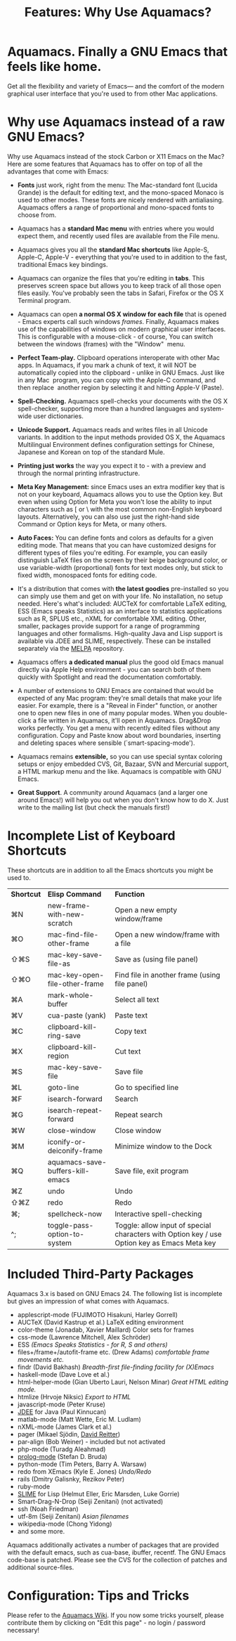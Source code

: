 #+TITLE: Features: Why Use Aquamacs?
#+URL: /features
#+ALIASES[]: /features.html

* Aquamacs. Finally a GNU Emacs that feels like home.
   :PROPERTIES:
   :CUSTOM_ID: aquamacs.-finally-a-gnu-emacs-that-feels-like-home.
   :END:
Get all the flexibility and variety of Emacs--- and the comfort of the
modern graphical user interface that you're used to from other Mac
applications.
* Why use Aquamacs instead of a raw GNU Emacs?
   :PROPERTIES:
   :CUSTOM_ID: why-use-aquamacs-instead-of-a-raw-gnu-emacs
   :END:
Why use Aquamacs instead of the stock Carbon or X11 Emacs on the Mac?
Here are some features that Aquamacs has to offer on top of all the
advantages that come with Emacs:

- *Fonts* just work, right from the menu: The Mac-standard font (Lucida
  Grande) is the default for editing text, and the mono-spaced Monaco is
  used to other modes. These fonts are nicely rendered with
  antialiasing. Aquamacs offers a range of proportional and mono-spaced
  fonts to choose from.

- Aquamacs has a *standard Mac menu* with entries where you would expect
  them, and recently used files are available from the File menu.

- Aquamacs gives you all the *standard Mac shortcuts* like Apple-S,
  Apple-C, Apple-V - everything that you're used to in addition to the
  fast, traditional Emacs key bindings.

- Aquamacs can organize the files that you're editing in *tabs*. This
  preserves screen space but allows you to keep track of all those open
  files easily. You've probably seen the tabs in Safari, Firefox or the
  OS X Terminal program.

- Aquamacs can open *a normal OS X window for each file* that is
  opened - Emacs experts call such windows /frames/. Finally, Aquamacs
  makes use of the capabilities of windows on modern graphical user
  interfaces. This is configurable with a mouse-click - of course, You
  can switch between the windows (frames) with the "Window"  menu.

- *Perfect Team-play.* Clipboard operations interoperate with other Mac
  apps. In Aquamacs, if you mark a chunk of text, it will NOT be
  automatically copied into the clipboard - unlike in GNU Emacs. Just
  like in any Mac  program, you can copy with the Apple-C command, and
  then replace  another region by selecting it and hitting Apple-V
  (Paste).

- *Spell-Checking.* Aquamacs spell-checks your documents with the OS X
  spell-checker, supporting more than a hundred languages and
  system-wide user dictionaries.

- *Unicode Support.* Aquamacs reads and writes files in all Unicode
  variants. In addition to the input methods provided OS X, the Aquamacs
  Multilingual Environment defines configuration settings for Chinese,
  Japanese and Korean on top of the standard Mule.

- *Printing just works* the way you expect it to - with a preview and
  through the normal printing infrastructure.

- *Meta Key Management:* since Emacs uses an extra modifier key that is
  not on your keyboard, Aquamacs allows you to use the Option key. But
  even when using Option for Meta you won't lose the ability to input
  characters such as [ or \ with the most common non-English keyboard
  layouts. Alternatively, you can also use just the right-hand side
  Command or Option keys for Meta, or many others.

- *Auto Faces:* You can define fonts and colors as defaults for a given
  editing mode. That means that you can have customized designs for
  different types of files you're editing. For example, you can easily
  distinguish LaTeX files on the screen by their beige background color,
  or use variable-width (proportional) fonts for text modes only, but
  stick to fixed width, monospaced fonts for editing code.

- It's a distribution that comes with *the latest goodies* pre-installed
  so you can simply use them and get on with your life. No installation,
  no setup needed. Here's what's included: AUCTeX for comfortable LaTeX
  editing, ESS (Emacs speaks Statistics) as an interface to statistics
  applications such as R, SPLUS etc., nXML for comfortable XML editing.
  Other, smaller, packages provide support for a range of programming
  languages and other formalisms. High-quality Java and Lisp support is
  available via JDEE and SLIME, respectively. These can be installed
  separately via the [[https://melpa.org/][MELPA]] repository.

- Aquamacs offers *a dedicated manual* plus the good old Emacs manual
  directly via Apple Help environment - you can search both of them
  quickly with Spotlight and read the documentation comfortably.

- A number of extensions to GNU Emacs are contained that would be
  expected of any Mac program: they're small details that make your life
  easier. For example, there is a "Reveal in Finder" function, or
  another one to open new files in one of many popular modes. When you
  double-click a file written in Aquamacs, it'll open in Aquamacs.
  Drag&Drop works perfectly. You get a menu with recently edited files
  without any configuration. Copy and Paste know about word boundaries,
  inserting and deleting spaces where sensible (`smart-spacing-mode').

- Aquamacs remains *extensible,* so you can use special syntax coloring
  setups or enjoy embedded CVS, Git, Bazaar, SVN and Mercurial support,
  a HTML markup menu and the like. Aquamacs is compatible with GNU
  Emacs.

- *Great Support*. A community around Aquamacs (and a larger one around
  Emacs!) will help you out when you don't know how to do X. Just write
  to the mailing list (but check the manuals first!)

* Incomplete List of Keyboard Shortcuts
   :PROPERTIES:
   :CUSTOM_ID: incomplete-list-of-keyboard-shortcuts
   :END:
These shortcuts are in addition to all the Emacs shortcuts you might be
used to.

| *Shortcut* | *Elisp Command*                    | *Function*                                                                                      |
| ⌘N       | new-frame-with-new-scratch       | Open a new empty window/frame                                                                 |
| ⌘O       | mac-find-file-other-frame        | Open a new window/frame with a file                                                           |
| ⇧⌘S      | mac-key-save-file-as             | Save as (using file panel)                                                                    |
| ⇧⌘O      | mac-key-open-file-other-frame    | Find file in another frame (using file panel)                                                 |
| ⌘A       | mark-whole-buffer                | Select all text                                                                               |
| ⌘V       | cua-paste (yank)                 | Paste text                                                                                    |
| ⌘C       | clipboard-kill-ring-save         | Copy text                                                                                     |
| ⌘X       | clipboard-kill-region            | Cut text                                                                                      |
| ⌘S       | mac-key-save-file                | Save file                                                                                     |
| ⌘L       | goto-line                        | Go to specified line                                                                          |
| ⌘F       | isearch-forward                  | Search                                                                                        |
| ⌘G       | isearch-repeat-forward           | Repeat search                                                                                 |
| ⌘W       | close-window                     | Close window                                                                                  |
| ⌘M       | iconify-or-deiconify-frame       | Minimize window to the Dock                                                                   |
| ⌘Q       | aquamacs-save-buffers-kill-emacs | Save file, exit program                                                                       |
| ⌘Z       | undo                             | Undo                                                                                          |
| ⇧⌘Z      | redo                             | Redo                                                                                          |
| ⌘;       | spellcheck-now                   | Interactive spell-checking                                                                    |
| ^;       | toggle-pass-option-to-system     | Toggle: allow input of special characters with Option key / use Option  key as Emacs Meta key |

* Included Third-Party Packages
   :PROPERTIES:
   :CUSTOM_ID: included-third-party-packages
   :END:
Aquamacs 3.x is based on GNU Emacs 24. The following list is incomplete
but gives an impression of what comes with Aquamacs.

- applescript-mode (FUJIMOTO Hisakuni, Harley Gorrell)
- AUCTeX (David Kastrup et al.)
  LaTeX editing environment
- color-theme (Jonadab, Xavier Maillard)
  Color sets for frames
- css-mode (Lawrence Mitchell, Alex Schröder)
- ESS /(Emacs Speaks Statistics - for R, S and others)/
- files+/frame+/autofit-frame etc. (Drew Adams) /comfortable frame
  movements etc./
- findr (David Bakhash) /Breadth-first file-finding facility for
  (X)Emacs/
- haskell-mode (Dave Love et al.)
- html-helper-mode (Gian Uberto Lauri, Nelson Minar) /Great HTML editing
  mode./
- htmlize (Hrvoje Niksic) /Export to HTML/
- javascript-mode (Peter Kruse)
- [[http://jdee.sourceforge.net/][JDEE]] for Java (Paul Kinnucan)
- matlab-mode (Matt Wette, Eric M. Ludlam)
- nXML-mode (James Clark et al.)
- pager (Mikael Sjödin, [[http://www.david-reitter.com/][David Reitter]])
- par-align (Bob Weiner) - included but not activated
- php-mode (Turadg Aleahmad)
- [[http://bruda.ca/emacs-prolog/][prolog-mode]] (Stefan D. Bruda)
- python-mode (Tim Peters, Barry A. Warsaw)
- redo from XEmacs (Kyle E. Jones) /Undo/Redo/
- rails (Dmitry Galisnky, Rezikov Peter)
- ruby-mode
- [[http://common-lisp.net/project/slime/][SLIME]] for Lisp (Helmut Eller, Eric Marsden, Luke Gorrie)
- Smart-Drag-N-Drop (Seiji Zenitani) (not activated)
- ssh (Noah Friedman)
- utf-8m (Seiji Zenitani) /Asian filenames/
- wikipedia-mode (Chong Yidong)
- and some more.

Aquamacs additionally activates a number of packages that are provided
with the default emacs, such as cua-base, ibuffer, recentf. The GNU
Emacs code-base is patched. Please see the CVS for the collection of
patches and additional source-files.

* Configuration: Tips and Tricks
   :PROPERTIES:
   :CUSTOM_ID: configuration-tips-and-tricks
   :END:
Please refer to the
[[http://www.emacswiki.org/emacs/AquamacsEmacs/][Aquamacs Wiki]]. If you
now some tricks yourself, please contribute them by clicking on "Edit
this page" - no login / password necessary!

